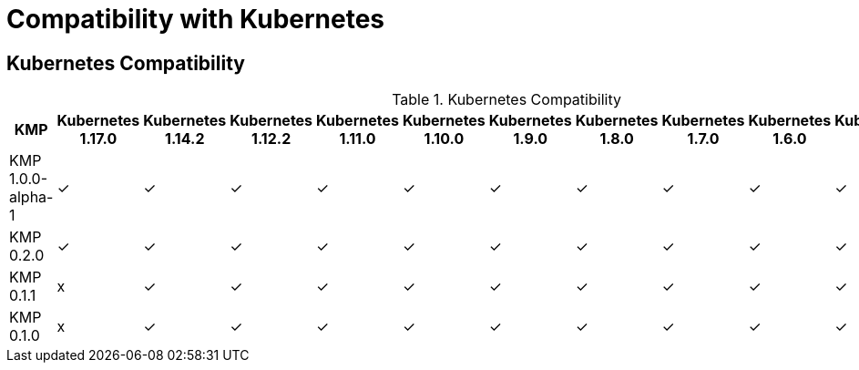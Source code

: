 
[[compatibility-with-Kubernetes]]
= Compatibility with Kubernetes

[[kubernetes-compatibility]]
== Kubernetes Compatibility

.Kubernetes Compatibility
|===
|     KMP             | Kubernetes 1.17.0 | Kubernetes 1.14.2 | Kubernetes 1.12.2 | Kubernetes 1.11.0 | Kubernetes 1.10.0 | Kubernetes 1.9.0 | Kubernetes 1.8.0 | Kubernetes 1.7.0 | Kubernetes 1.6.0 | Kubernetes 1.5.1 | Kubernetes 1.4.0

| KMP 1.0.0-alpha-1   |        ✓          |        ✓          |        ✓          |        ✓          |        ✓          |        ✓         |        ✓         |        ✓        |        ✓         |        ✓         |        ✓        

| KMP 0.2.0   |        ✓          |        ✓          |        ✓          |        ✓          |        ✓          |        ✓         |        ✓         |        ✓        |        ✓         |        ✓         |        ✓

| KMP 0.1.1   |        x          |        ✓          |        ✓          |        ✓          |        ✓          |        ✓         |        ✓         |        ✓        |        ✓         |        ✓         |        ✓

| KMP 0.1.0   |        x          |        ✓          |        ✓          |        ✓          |        ✓          |        ✓         |        ✓         |        ✓        |        ✓         |        ✓         |        ✓

|===
